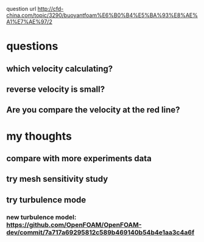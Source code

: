  question url
 http://cfd-china.com/topic/3290/buoyantfoam%E6%B0%B4%E5%BA%93%E8%AE%A1%E7%AE%97/2
* questions
** which velocity calculating?
** reverse velocity is small?
** Are you compare the velocity at the red line?
[[file:./ref/screen_2020-02-03_14-52-46.png]]
* my thoughts
** compare with more experiments data
** try mesh sensitivity study
** try turbulence mode
*** new turbulence model: https://github.com/OpenFOAM/OpenFOAM-dev/commit/7a717a69295812c589b469140b54b4e1aa3c4a6f
